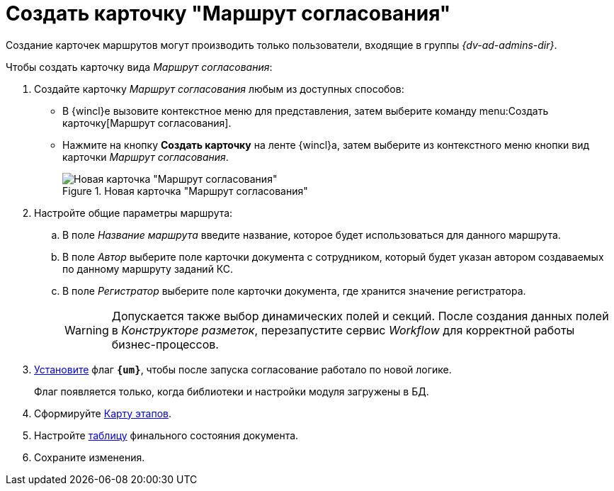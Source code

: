 = Создать карточку "Маршрут согласования"

Создание карточек маршрутов могут производить только пользователи, входящие в группы _{dv-ad-admins-dir}_.

.Чтобы создать карточку вида _Маршрут согласования_:
. Создайте карточку _Маршрут согласования_ любым из доступных способов:
* В {wincl}е вызовите контекстное меню для представления, затем выберите команду menu:Создать карточку[Маршрут согласования].
* Нажмите на кнопку *Создать карточку* на ленте {wincl}а, затем выберите из контекстного меню кнопки вид карточки _Маршрут согласования_.
+
.Новая карточка "Маршрут согласования"
image::empty-route.png[Новая карточка "Маршрут согласования"]
+
. Настройте общие параметры маршрута:
.. В поле _Название маршрута_ введите название, которое будет использоваться для данного маршрута.
.. В поле _Автор_ выберите поле карточки документа с сотрудником, который будет указан автором создаваемых по данному маршруту заданий КС.
.. В поле _Регистратор_ выберите поле карточки документа, где хранится значение регистратора.
+
[WARNING]
====
Допускается также выбор динамических полей и секций. После создания данных полей в _Конструкторе разметок_, перезапустите сервис _Workflow_ для корректной работы бизнес-процессов.
====
+
. [[improved]]xref:route-advanced.adoc[Установите] флаг `*{um}*`, чтобы после запуска согласование работало по новой логике.
+
****
Флаг появляется только, когда библиотеки и настройки модуля загружены в БД.
****
+
. Сформируйте xref:route-map.adoc[Карту этапов].
. Настройте xref:route-final-state.adoc[таблицу] финального состояния документа.
. Сохраните изменения.
